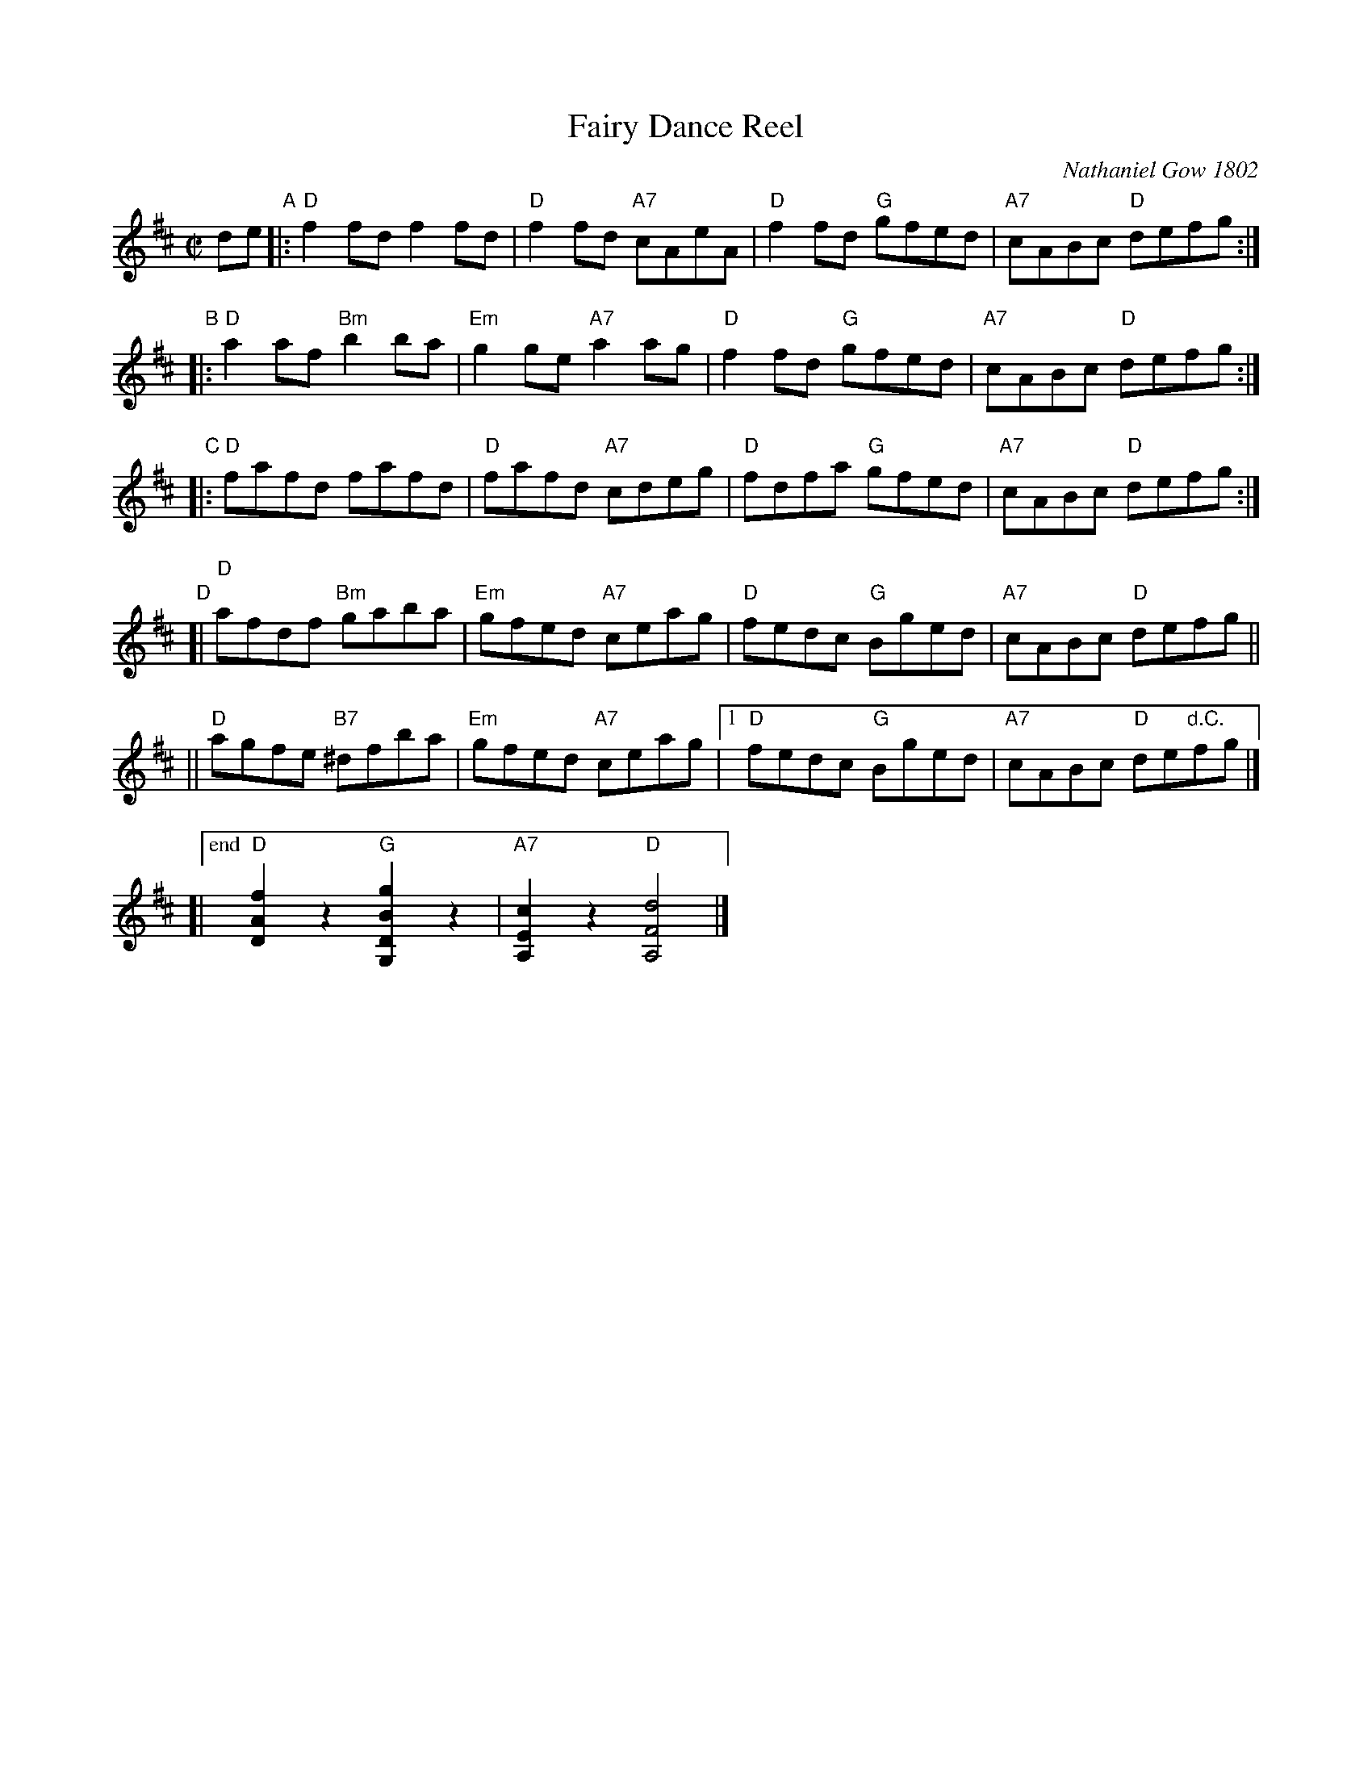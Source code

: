 X: 1
T: Fairy Dance Reel
C: Nathaniel Gow 1802
R: reel
Z: 2014 John Chambers <jc:trillian.mit.edu>
S: SRSNH 3.9 handwritten MS by Barbara McOwen (in Concord Slow Scottish Jam collection)
M: C|
L: 1/8
K: D
%%stretchlast 0
de \
"A"|: "D"f2fd f2fd | "D"f2fd "A7"cAeA | "D"f2fd "G"gfed | "A7"cABc "D"defg :|
"B"|: "D"a2af "Bm"b2ba | "Em"g2ge "A7"a2ag | "D"f2fd "G"gfed | "A7"cABc "D"defg :|
"C"|: "D"fafd fafd | "D"fafd "A7"cdeg | "D"fdfa "G"gfed | "A7"cABc "D"defg :|
"D"[| "D"afdf "Bm"gaba | "Em"gfed "A7"ceag | "D"fedc "G"Bged | "A7"cABc "D"defg ||
   || "D"agfe "B7"^dfba | "Em"gfed "A7"ceag |1 "D"fedc "G"Bged | "A7"cABc "D"de"d.C."fg |]
   [|["end" "D"[f2A2D2]z2 "G"[g2B2D2G,2]z2 | "A7"[c2E2A,2]z2 "D"[d4F4A,4] |]
